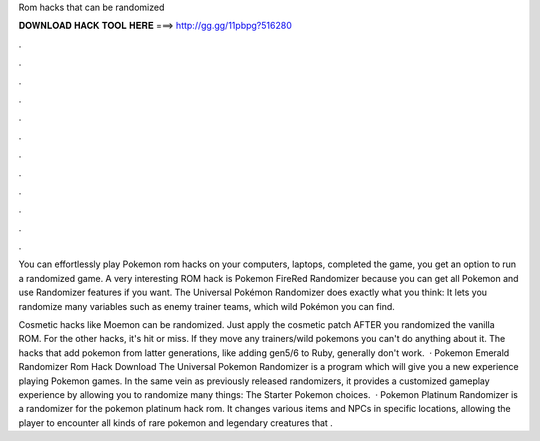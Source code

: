Rom hacks that can be randomized



𝐃𝐎𝐖𝐍𝐋𝐎𝐀𝐃 𝐇𝐀𝐂𝐊 𝐓𝐎𝐎𝐋 𝐇𝐄𝐑𝐄 ===> http://gg.gg/11pbpg?516280



.



.



.



.



.



.



.



.



.



.



.



.

You can effortlessly play Pokemon rom hacks on your computers, laptops, completed the game, you get an option to run a randomized game. A very interesting ROM hack is Pokemon FireRed Randomizer because you can get all Pokemon and use Randomizer features if you want. The Universal Pokémon Randomizer does exactly what you think: It lets you randomize many variables such as enemy trainer teams, which wild Pokémon you can find.

Cosmetic hacks like Moemon can be randomized. Just apply the cosmetic patch AFTER you randomized the vanilla ROM. For the other hacks, it's hit or miss. If they move any trainers/wild pokemons you can't do anything about it. The hacks that add pokemon from latter generations, like adding gen5/6 to Ruby, generally don't work.  · Pokemon Emerald Randomizer Rom Hack Download The Universal Pokemon Randomizer is a program which will give you a new experience playing Pokemon games. In the same vein as previously released randomizers, it provides a customized gameplay experience by allowing you to randomize many things: The Starter Pokemon choices.  · Pokemon Platinum Randomizer is a randomizer for the pokemon platinum hack rom. It changes various items and NPCs in specific locations, allowing the player to encounter all kinds of rare pokemon and legendary creatures that .

